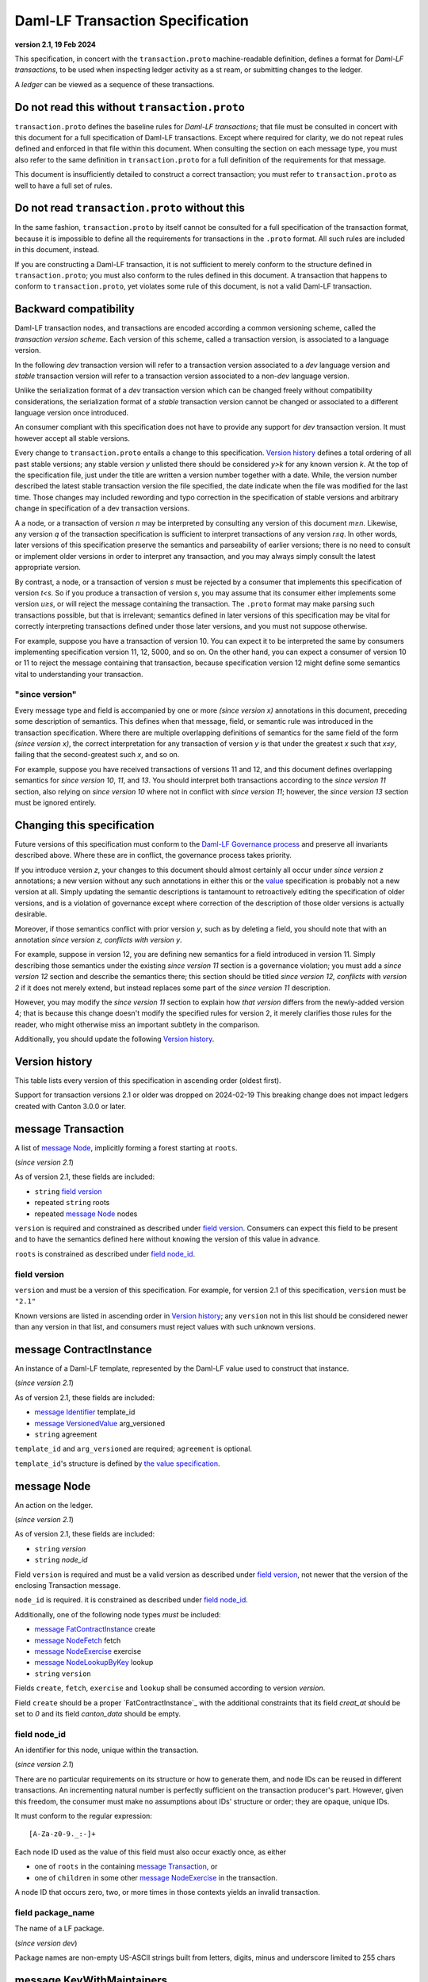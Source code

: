 
.. Copyright (c) 2024 Digital Asset (Switzerland) GmbH and/or its affiliates. All rights reserved.
.. SPDX-License-Identifier: Apache-2.0


Daml-LF Transaction Specification
=================================

**version 2.1, 19 Feb 2024**

This specification, in concert with the ``transaction.proto``
machine-readable definition, defines a format for *Daml-LF
transactions*, to be used when inspecting ledger activity as a st
ream, or submitting changes to the ledger.

A *ledger* can be viewed as a sequence of these transactions.

Do not read this without ``transaction.proto``
^^^^^^^^^^^^^^^^^^^^^^^^^^^^^^^^^^^^^^^^^^^^^^

``transaction.proto`` defines the baseline rules for *Daml-LF
transactions*; that file must be consulted in concert with this
document for a full specification of Daml-LF transactions.  Except
where required for clarity, we do not repeat rules defined and
enforced in that file within this document.  When consulting the
section on each message type, you must also refer to the same
definition in ``transaction.proto`` for a full definition of the
requirements for that message.

This document is insufficiently detailed to construct a correct
transaction; you must refer to ``transaction.proto`` as well to have a
full set of rules.

Do not read ``transaction.proto`` without this
^^^^^^^^^^^^^^^^^^^^^^^^^^^^^^^^^^^^^^^^^^^^^^

In the same fashion, ``transaction.proto`` by itself cannot be consulted
for a full specification of the transaction format, because it is
impossible to define all the requirements for transactions in the
``.proto`` format.  All such rules are included in this document,
instead.

If you are constructing a Daml-LF transaction, it is not sufficient to
merely conform to the structure defined in ``transaction.proto``; you
must also conform to the rules defined in this document.  A transaction
that happens to conform to ``transaction.proto``, yet violates some rule
of this document, is not a valid Daml-LF transaction.

Backward compatibility
^^^^^^^^^^^^^^^^^^^^^^

Daml-LF transaction nodes, and transactions are encoded according a
common versioning scheme, called the *transaction version scheme*.
Each version of this scheme, called a transaction version, is
associated to a language version.

In the following *dev* transaction version will refer to a transaction
version associated to a *dev* language version and *stable*
transaction version will refer to a transaction version associated to
a non-*dev* language version.

Unlike the serialization format of a *dev* transaction version which
can be changed freely without compatibility considerations, the
serialization format of a *stable* transaction version cannot be
changed or associated to a different language version once introduced.

An consumer compliant with this specification does not have to provide
any support for *dev* transaction version. It must however accept all
stable versions.

Every change to ``transaction.proto`` entails a change to this
specification.  `Version history`_ defines a total ordering of all
past stable versions; any stable version *y* unlisted there should be
considered *y>k* for any known version *k*.  At the top of the
specification file, just under the title are written a version number
together with a date. While, the version number described the latest
stable transaction version the file specified, the date indicate when
the file was modified for the last time.  Those changes may included
rewording and typo correction in the specification of stable versions
and arbitrary change in specification of a dev transaction versions.

A a node, or a transaction of version *n* may be interpreted by
consulting any version of this document *m≥n*.  Likewise, any version
*q* of the transaction specification is sufficient to interpret
transactions of any version *r≤q*.  In other words, later versions of
this specification preserve the semantics and parseability of earlier
versions; there is no need to consult or implement older versions in
order to interpret any transaction, and you may always simply consult
the latest appropriate version.

By contrast, a node, or a transaction of version *s* must be rejected
by a consumer that implements this specification of version *t<s*.  So
if you produce a transaction of version *s*, you may assume that its
consumer either implements some version *u≥s*, or will reject the
message containing the transaction.  The ``.proto`` format may make
parsing such transactions possible, but that is irrelevant; semantics
defined in later versions of this specification may be vital for
correctly interpreting transactions defined under those later
versions, and you must not suppose otherwise.

For example, suppose you have a transaction of version 10.  You can
expect it to be interpreted the same by consumers implementing
specification version 11, 12, 5000, and so on.  On the other hand, you
can expect a consumer of version 10 or 11 to reject the message
containing that transaction, because specification version 12 might
define some semantics vital to understanding your transaction.

"since version"
~~~~~~~~~~~~~~~

Every message type and field is accompanied by one or more *(since
version x)* annotations in this document, preceding some description
of semantics.  This defines when that message, field, or semantic rule
was introduced in the transaction specification.  Where there are
multiple overlapping definitions of semantics for the same field of
the form *(since version x)*, the correct interpretation for any
transaction of version *y* is that under the greatest *x* such that
*x≤y*, failing that the second-greatest such *x*, and so on.

For example, suppose you have received transactions of versions 11 and
12, and this document defines overlapping semantics for *since version
10*, *11*, and *13*.  You should interpret both transactions according
to the *since version 11* section, also relying on *since version 10*
where not in conflict with *since version 11*; however, the *since
version 13* section must be ignored entirely.

Changing this specification
^^^^^^^^^^^^^^^^^^^^^^^^^^^

Future versions of this specification must conform to the `Daml-LF
Governance process`_ and preserve all invariants described above.
Where these are in conflict, the governance process takes priority.

If you introduce version *z*, your changes to this document should
almost certainly all occur under *since version z* annotations; a new
version without any such annotations in either this or the `value`_
specification is probably not a new version at all.  Simply updating
the semantic descriptions is tantamount to retroactively editing the
specification of older versions, and is a violation of governance
except where correction of the description of those older versions is
actually desirable.

Moreover, if those semantics conflict with prior version *y*, such as
by deleting a field, you should note that with an annotation *since
version z, conflicts with version y*.

For example, suppose in version 12, you are defining new semantics for
a field introduced in version 11.  Simply describing those semantics
under the existing *since version 11* section is a governance
violation; you must add a *since version 12* section and describe the
semantics there; this section should be titled *since version 12,
conflicts with version 2* if it does not merely extend, but instead
replaces some part of the *since version 11* description.

However, you may modify the *since version 11* section to explain how
*that version* differs from the newly-added version 4; that is because
this change doesn't modify the specified rules for version 2, it merely
clarifies those rules for the reader, who might otherwise miss an
important subtlety in the comparison.

Additionally, you should update the following `Version history`_.

.. _`Daml-LF Governance process`: ../governance.rst
.. _`value`: value.rst

Version history
^^^^^^^^^^^^^^^

This table lists every version of this specification in ascending order
(oldest first).

Support for transaction versions 2.1 or older was dropped on 2024-02-19
This breaking change does not impact ledgers created with Canton 3.0.0 or
later.

+--------------------+-----------------+
| Version identifier | Date introduced |
+====================+=================+
|                 2.1 |      2024-02-19 |
+--------------------+-----------------+
|                dev |                 |
+--------------------+-----------------+

message Transaction
^^^^^^^^^^^^^^^^^^^

A list of `message Node`_, implicitly forming a forest starting at
``roots``.

(*since version 2.1*)

As of version 2.1, these fields are included:

* ``string`` `field version`_
* repeated ``string`` roots
* repeated `message Node`_ nodes

``version`` is required and constrained as described under `field
version`_.  Consumers can expect this field to be present and to have
the semantics defined here without knowing the version of this value
in advance.

``roots`` is constrained as described under `field node_id`_.

field version
~~~~~~~~~~~~~

``version`` and must be a version of this specification.  For example,
for version 2.1 of this specification, ``version`` must be ``"2.1"``

Known versions are listed in ascending order in `Version history`_;
any ``version`` not in this list should be considered newer than any
version in that list, and consumers must reject values with such
unknown versions.

message ContractInstance
^^^^^^^^^^^^^^^^^^^^^^^^

An instance of a Daml-LF template, represented by the Daml-LF value used
to construct that instance.

(*since version 2.1*)

As of version 2.1, these fields are included:

* `message Identifier`_ template_id
* `message VersionedValue`_ arg_versioned
* ``string`` agreement

``template_id`` and ``arg_versioned`` are required; ``agreement`` is
optional.

``template_id``'s structure is defined by `the value specification`_.

.. _`message Identifier`: value.rst#message-identifier
.. _`message VersionedValue`: value.rst#message-versionedvalue
.. _`message ContractId`: value.rst#message-contractid
.. _`the value specification`: value.rst

message Node
^^^^^^^^^^^^

An action on the ledger.

(*since version 2.1*)

As of version 2.1, these fields are included:

* ``string`` `version`
* ``string`` `node_id`

Field ``version`` is required and must be a valid version as described under `field
version`_, not newer that the version of the enclosing Transaction
message.

``node_id`` is required. it is constrained as described under `field
node_id`_.

Additionally, one of the following node types *must* be included:

* `message FatContractInstance`_ create
* `message NodeFetch`_ fetch
* `message NodeExercise`_ exercise
* `message NodeLookupByKey`_ lookup
* ``string`` ``version``

Fields ``create``, ``fetch``, ``exercise`` and ``lookup`` shall
be consumed according to version `version`.

Field ``create`` should be a proper `FatContractInstance`_ with the additional
constraints that its field `creat_at` should be set to `0` and its field
`canton_data` should be empty.

field node_id
~~~~~~~~~~~~~

An identifier for this node, unique within the transaction.

(*since version 2.1*)

There are no particular requirements on its structure or how to generate
them, and node IDs can be reused in different transactions.  An
incrementing natural number is perfectly sufficient on the transaction
producer's part.  However, given this freedom, the consumer must make no
assumptions about IDs' structure or order; they are opaque, unique IDs.

It must conform to the regular expression::

  [A-Za-z0-9._:-]+

Each node ID used as the value of this field must also occur exactly
once, as either

* one of ``roots`` in the containing `message Transaction`_, or
* one of ``children`` in some other `message NodeExercise`_ in the
  transaction.

A node ID that occurs zero, two, or more times in those contexts yields
an invalid transaction.

field package_name
~~~~~~~~~~~~~~~~~

The name of a LF package.

(*since version dev*)

Package names are non-empty US-ASCII strings built from letters, digits,
minus and underscore limited to 255 chars

message KeyWithMaintainers
^^^^^^^^^^^^^^^^^^^^^^^^^^

A contract key paired with its induced maintainers.

(*since version 2.1*)

As of version 2.1, these fields are included:

* `message VersionedValue`_ key_versioned
* repeated ``string`` maintainers
* `message Value`_ key_unversioned

``key_unversioned`` is required while ``key_versioned`` must not be set.

``maintainers`` must be non-empty, whose elements are party
identifiers.

message NodeFetch
^^^^^^^^^^^^^^^^^

Evidence of a Daml-LF ``fetch`` invocation.

(*since version 2.1*)

As of version 2.1, these fields are included:

* `message ContractId`_ contract_id_struct
* `message Identifier`_ template_id
* repeated ``string`` stakeholders
* repeated ``string`` signatories
* repeated ``string`` actors
* `message KeyWithMaintainers`_ key_with_maintainers
* ``string`` value_version
* ``bool`` byKey

``contract_id_struct`` is required. Its structure is defined by `the
value specification`_.

``template_id`` is required. ``template_id``'s structure is defined by
`the value specification`_

Every element of ``stakeholders``, ``signatories`` and ``actors`` is a
party identifier.

``actors`` is required to be non-empty.

``byKey`` is required.

.. note:: *This section is non-normative.*

  Actors are specified explicitly by the user invoking fetching the
  contract -- or in other words, they are _not_ a property of the
  contract itself.

``key_with_maintainers`` is optional.

(*since version dev*)

As of version dev, this field is required.

* ``string` package_name

``package_name`` is a Daml-LF package name, indicating the name of the LF
package in which the template is defined. It is constrained as described
under `field package_name`_.

message NodeExercise
^^^^^^^^^^^^^^^^^^^^

The exercise of a choice on a contract, selected from the available
choices in the associated Daml-LF template definition.

(*since version 2.1*)

As of version 2.1, these fields are included:

* `message ContractId`_ contract_id_struct
* `message Identifier`_ template_id
* repeated ``string`` actors
* ``string`` choice
* `message VersionedValue`_ arg_versioned
* ``bool`` consuming
* repeated ``string`` children
* repeated ``string`` stakeholders
* repeated ``string`` signatories
* `message VersionedValue`_ result_versioned
* `message KeyWithMaintainers`_ key_with_maintainers
* repeated ``string`` observers
* `message VersionedValue`_ arg_unversioned
* `message VersionedValue`_ result_unversioned
* ``bool`` byKey

``contract_id_struct`` is required. 

``children`` and ``key_with_maintainers`` may be empty; all other
fields are required, and required to be non-empty.

``template_id``'s structure is defined by `the value specification`_.

``children`` is constrained as described under `field node_id`_.

Every element of ``actors``, ``stakeholders``, ``signatories``, and
``controllers``, and ``observers`` must be a party identifier.

``arg_unversioned`` and ``result_unversioned`` are required, while
``arg_versioned`` and ``result_versioned`` must not be set.

.. note:: *This section is non-normative.*

  Every node referred to as one of ``children`` is another
  update to the ledger taken as part of this transaction and as a
  consequence of exercising this choice. Nodes in ``children`` appear
  in the order they were created during interpretation.

.. note:: *This section is non-normative.*

  The ``stakeholders`` and ``signatories`` field have the same meaning
  they have for ``NodeCreate``.

  The ``actors`` field contains the parties that exercised the choice.

(*since version 15*)

As of version 15, this field is included.

* `message Identifier`_ interface_id

``interface_id``'s structure is defined by `the value specification`_

(*since version dev*)

As of version dev, this field is required.

.. TODO: https://github.com/digital-asset/daml/issues/15882
.. -- update for choice authorizers

* ``string` package_name

``package_name`` is a Daml-LF package name, indicating the name of the LF
package in which the template is defined. It is constrained as described
under `field package_name`_.

message NodeLookupByKey
^^^^^^^^^^^^^^^^^^^^^^^

The lookup of a contract by contract key.

(*since version 2.1*)

As of version 2.1, these fields are included:

* `message ContractId`_ contract_id_struct
* `message Identifier`_ template_id
* `message KeyWithMaintainers`_ key_with_maintainers

``template_id`` and ``key_with_maintainers`` are
required. ``contract_id_struct`` is optional:

.. note:: *This section is non-normative.*

  if a contract with the specified key is not found it will
  not be present.

``template_id``'s structure is defined by `the value specification`_

.. _`the value specification`: value.rst

(*since version dev*)

As of version dev, this field is required.

* ``string` package_name

``package_name`` is a Daml-LF package name, indicating the name of the LF
package in which the template is defined. It is constrained as described
under `field package_name`_.

message NodeRollBack
^^^^^^^^^^^^^^^^^^^^

The rollback of a sub-transaction.

As of version 2.1, these fields are included:

* repeated ``string`` children

message Versioned
^^^^^^^^^^^^^^^^^

Generic wrapper for a versioned object

As of version 2.1 the following  fields are included:

* ``string`` version
* ``bytes``  versioned


``version`` is required, and must be a version of this
specification newer than 14.

``versioned`` is the serialization of the versioned object
as of version ``version``.

Consumers can expect this field to be present and to have the
semantics defined here without knowing the version of this versioned
object.

Known versions are listed in ascending order in `Version history`_; any
``version`` not in this list should be considered newer than any version
in same list, and consumers must reject values with such unknown
versions.

message FatContractInstance
^^^^^^^^^^^^^^^^^^^^^^^^^^^

A self contained representation of a committed contract.

The message is assumed ty be wrapped in a `message Versioned`_, which
dictates the version used for decoding the message.

As of version 2.1 the following fields are included.

* ``bytes`` contract_id
* `message Identifier`_ template_id
* ``bytes`` create_arg
*  `message KeyWithMaintainers`_ contract_key_with_maintainers
* repeated ``string`` non_maintainer_signatories
* repetaed ``string`` non_signatory_stakeholders
* ``int64`` created_at
* ``bytes`` canton_data

``template_id`` is required.

``contract_id`` must be a valid Contract Identifier as described in
`the contract ID specification`_

``create_arg`` must be the serialization of the `message Value`_

If the ``contract_key_with_maintainers`` field is present, the
elements of ``contract_key_with_maintainers.maintainers`` must be
ordered without duplicates.

Elements of ``non_maintainer_signatories`` must be ordered party
identifiers without duplicates.

Elements ``non_signatory_stakeholders`` must be ordered party
identifiers without duplicates.

``sfixed64`` `created_at` is the number of microseconds since
1970-01-01T00:00:00Z. It must be in the range from
0001-01-01T00:00:00Z to 9999-12-31T23:59:59.999999Z, inclusive; while
``sfixed64`` supports numbers outside that range, such created_at are
not allowed and must be rejected with error by conforming consumers.

The message ``canton_data`` is considered as opaque blob by this
specification. A conforming consumer must accept the message whatever
the content of this field is.

Additionally, a conforming consumer must reject any message such that
there exists a party identifiers repeated in the concatenation of
``non_maintainer_signatories``, ``non_signatory_stakeholders``, and
``contract_key_with_maintainers.maintainers`` if
``contract_key_with_maintainers`` is present.

(*since version dev*)

As of version dev, this field is required.

.. TODO: https://github.com/digital-asset/daml/issues/15882
.. -- update for choice authorizers

* ``string` package_name

``package_name`` is a Daml-LF package name, indicating the name of the LF
package in which the template is defined. It is constrained as described
under `field package_name`_.

.. _`message Identifier`: value.rst#message-identifier
.. _`message Value`: value.rst#message-value
.. _`the contract ID specification`: contract-id.rst#contract-identifiers
